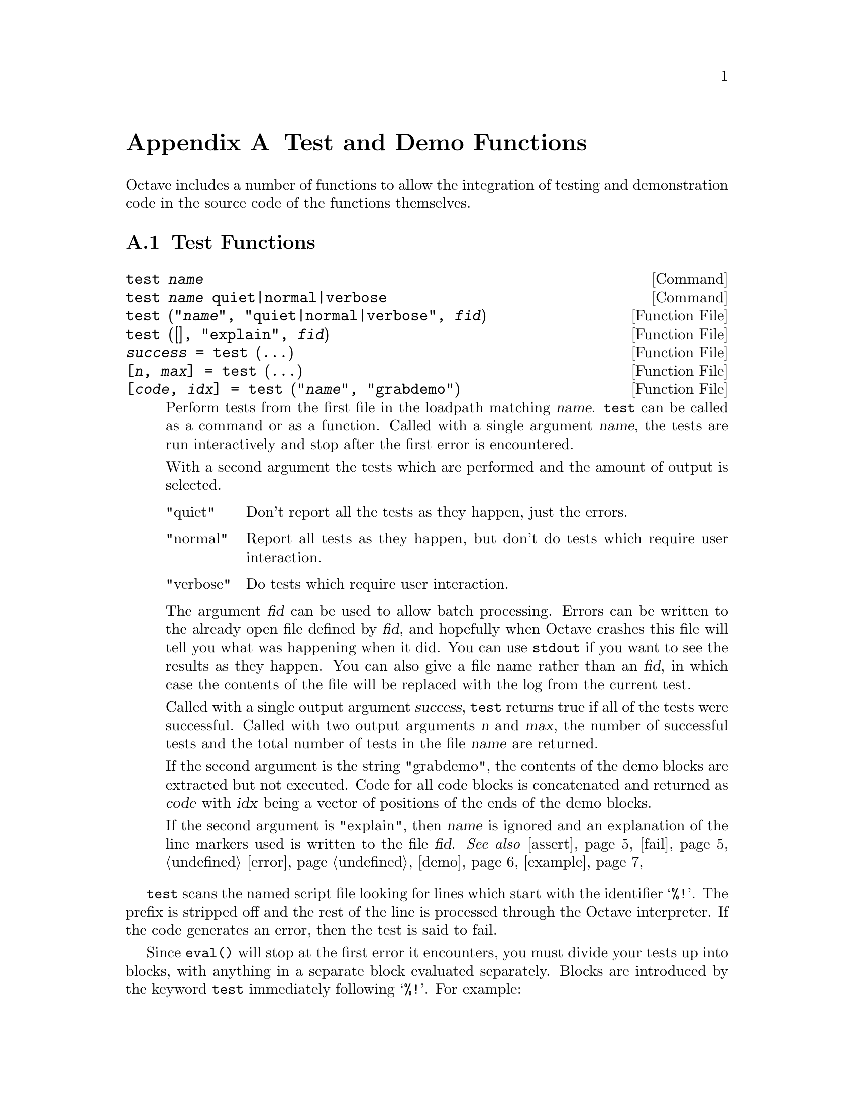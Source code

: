 @c DO NOT EDIT!  Generated automatically by munge-texi.

@c Copyright (C) 2005-2012 David Bateman
@c Copyright (C) 2002-2005 Paul Kienzle
@c
@c This file is part of Octave.
@c
@c Octave is free software; you can redistribute it and/or modify it
@c under the terms of the GNU General Public License as published by the
@c Free Software Foundation; either version 3 of the License, or (at
@c your option) any later version.
@c 
@c Octave is distributed in the hope that it will be useful, but WITHOUT
@c ANY WARRANTY; without even the implied warranty of MERCHANTABILITY or
@c FITNESS FOR A PARTICULAR PURPOSE.  See the GNU General Public License
@c for more details.
@c 
@c You should have received a copy of the GNU General Public License
@c along with Octave; see the file COPYING.  If not, see
@c <http://www.gnu.org/licenses/>.

@node Test and Demo Functions
@appendix Test and Demo Functions
@cindex test functions

Octave includes a number of functions to allow the integration of testing
and demonstration code in the source code of the functions themselves.

@menu
* Test Functions::
* Demonstration Functions::
@end menu

@node Test Functions
@section Test Functions

@c test scripts/testfun/test.m
@anchor{doc-test}
@deftypefn  {Command} {} test @var{name}
@deftypefnx {Command} {} test @var{name} quiet|normal|verbose
@deftypefnx {Function File} {} test ("@var{name}", "quiet|normal|verbose", @var{fid})
@deftypefnx {Function File} {} test ([], "explain", @var{fid})
@deftypefnx {Function File} {@var{success} =} test (@dots{})
@deftypefnx {Function File} {[@var{n}, @var{max}] =} test (@dots{})
@deftypefnx {Function File} {[@var{code}, @var{idx}] =} test ("@var{name}", "grabdemo")

Perform tests from the first file in the loadpath matching @var{name}.
@code{test} can be called as a command or as a function.  Called with
a single argument @var{name}, the tests are run interactively and stop
after the first error is encountered.

With a second argument the tests which are performed and the amount of
output is selected.

@table @asis
@item "quiet"
 Don't report all the tests as they happen, just the errors.

@item "normal"
Report all tests as they happen, but don't do tests which require
user interaction.

@item "verbose"
Do tests which require user interaction.
@end table

The argument @var{fid} can be used to allow batch processing.  Errors
can be written to the already open file defined by @var{fid}, and
hopefully when Octave crashes this file will tell you what was happening
when it did.  You can use @code{stdout} if you want to see the results as
they happen.  You can also give a file name rather than an @var{fid}, in
which case the contents of the file will be replaced with the log from
the current test.

Called with a single output argument @var{success}, @code{test} returns
true if all of the tests were successful.  Called with two output arguments
@var{n} and @var{max}, the number of successful tests and the total number
of tests in the file @var{name} are returned.

If the second argument is the string "grabdemo", the contents of the demo
blocks are extracted but not executed.  Code for all code blocks is
concatenated and returned as @var{code} with @var{idx} being a vector of
positions of the ends of the demo blocks.

If the second argument is "explain", then @var{name} is ignored and an
explanation of the line markers used is written to the file @var{fid}.
@seealso{@ref{doc-assert,,assert}, @ref{doc-fail,,fail}, @ref{doc-error,,error}, @ref{doc-demo,,demo}, @ref{doc-example,,example}}
@end deftypefn


@code{test} scans the named script file looking for lines which start
with the identifier @samp{%!}.  The prefix is stripped off and the rest
of the line is processed through the Octave interpreter.  If the code
generates an error, then the test is said to fail.

Since @code{eval()} will stop at the first error it encounters, you must
divide your tests up into blocks, with anything in a separate
block evaluated separately.  Blocks are introduced by the keyword
@code{test} immediately following @samp{%!}.  For example:

@example
@group
%!test error ("this test fails!");
%!test "test doesn't fail. it doesn't generate an error";
@end group
@end example

When a test fails, you will see something like:

@example
@group
  ***** test error ("this test fails!")
!!!!! test failed
this test fails!
@end group
@end example

Generally, to test if something works, you want to assert that it
produces a correct value.  A real test might look something like

@example
@group
%!test
%! @var{a} = [1, 2, 3; 4, 5, 6]; B = [1; 2];
%! expect = [ @var{a} ; 2*@var{a} ];
%! get = kron (@var{b}, @var{a});
%! if (any (size (expect) != size (get)))
%!   error ("wrong size: expected %d,%d but got %d,%d",
%!          size (expect), size (get));
%! elseif (any (any (expect != get)))
%!   error ("didn't get what was expected.");
%! endif
@end group
@end example

To make the process easier, use the @code{assert} function.  For example,
with @code{assert} the previous test is reduced to:

@example
@group
%!test
%! @var{a} = [1, 2, 3; 4, 5, 6]; @var{b} = [1; 2];
%! assert (kron (@var{b}, @var{a}), [ @var{a}; 2*@var{a} ]);
@end group
@end example

@code{assert} can accept a tolerance so that you can compare results
absolutely or relatively.  For example, the following all succeed:

@example
@group
%!test assert (1+eps, 1, 2*eps)          # absolute error
%!test assert (100+100*eps, 100, -2*eps) # relative error
@end group
@end example

You can also do the comparison yourself, but still have assert
generate the error:

@example
@group
%!test assert (isempty ([]))
%!test assert ([1, 2; 3, 4] > 0)
@end group
@end example

Because @code{assert} is so frequently used alone in a test block, there
is a shorthand form:

@example
%!assert (@dots{})
@end example

@noindent
which is equivalent to:

@example
%!test assert (@dots{})
@end example

Occasionally a block of tests will depend on having optional
functionality in Octave.  Before testing such blocks the availability of
the required functionality must be checked.  A @code{%!testif HAVE_XXX}
block will only be run if Octave was compiled with functionality
@samp{HAVE_XXX}.  For example, the sparse single value decomposition,
@code{svds()}, depends on having the @sc{arpack} library.  All of the tests
for @code{svds} begin with

@example
%!testif HAVE_ARPACK
@end example

@noindent
Review @file{config.h} or @code{octave_config_info ("DEFS")} to see some
of the possible values to check.

Sometimes during development there is a test that should work but is
known to fail.  You still want to leave the test in because when the
final code is ready the test should pass, but you may not be able to
fix it immediately.  To avoid unnecessary bug reports for these known
failures, mark the block with @code{xtest} rather than @code{test}:

@example
@group
%!xtest assert (1==0)
%!xtest fail ("success=1", "error")
@end group
@end example

@noindent
In this case, the test will run and any failure will be reported.
However, testing is not aborted and subsequent test blocks will be
processed normally.  Another use of @code{xtest} is for statistical
tests which should pass most of the time but are known to fail
occasionally.

Each block is evaluated in its own function environment, which means
that variables defined in one block are not automatically shared
with other blocks.  If you do want to share variables, then you
must declare them as @code{shared} before you use them.  For example, the
following declares the variable @var{a}, gives it an initial value (default
is empty), and then uses it in several subsequent tests.

@example
@group
%!shared @var{a}
%! @var{a} = [1, 2, 3; 4, 5, 6];
%!assert (kron ([1; 2], @var{a}), [ @var{a}; 2*@var{a} ]);
%!assert (kron ([1, 2], @var{a}), [ @var{a}, 2*@var{a} ]);
%!assert (kron ([1,2; 3,4], @var{a}), [ @var{a},2*@var{a}; 3*@var{a},4*@var{a} ]);
@end group
@end example

You can share several variables at the same time:

@example
%!shared @var{a}, @var{b}
@end example

You can also share test functions:

@example
@group
%!function @var{a} = fn (@var{b})
%!  @var{a} = 2*@var{b};
%!endfunction
%!assert (fn(2), 4);
@end group
@end example

Note that all previous variables and values are lost when a new 
shared block is declared.

Error and warning blocks are like test blocks, but they only succeed 
if the code generates an error.  You can check the text of the error
is correct using an optional regular expression @code{<pattern>}.  
For example:

@example
%!error <passes!> error ("this test passes!");
@end example

If the code doesn't generate an error, the test fails.  For example:

@example
%!error "this is an error because it succeeds.";
@end example

@noindent
produces

@example
@group
  ***** error "this is an error because it succeeds.";
!!!!! test failed: no error
@end group
@end example

It is important to automate the tests as much as possible, however
some tests require user interaction.  These can be isolated into
demo blocks, which if you are in batch mode, are only run when 
called with @code{demo} or the @code{verbose} option to @code{test}.
The code is displayed before it is executed.  For example,

@example
@group
%!demo
%! @var{t} = [0:0.01:2*pi]; @var{x} = sin (@var{t});
%! plot (@var{t}, @var{x});
%! # you should now see a sine wave in your figure window
@end group
@end example

@noindent
produces

@example
@group
funcname example 1:
 @var{t} = [0:0.01:2*pi]; @var{x} = sin (@var{t});
 plot (@var{t}, @var{x});
 # you should now see a sine wave in your figure window

Press <enter> to continue: 
@end group
@end example

Note that demo blocks cannot use any shared variables.  This is so
that they can be executed by themselves, ignoring all other tests.

If you want to temporarily disable a test block, put @code{#} in place
of the block type.  This creates a comment block which is echoed
in the log file but not executed.  For example:

@example
@group
%!#demo
%! @var{t} = [0:0.01:2*pi]; @var{x} = sin (@var{t});
%! plot (@var{t}, @var{x});
%! # you should now see a sine wave in your figure window
@end group
@end example

@subsubheading Block type summary:

@table @code
@item %!test
check that entire block is correct

@item %!testif HAVE_XXX
check block only if Octave was compiled with feature HAVE_XXX.

@item %!xtest
check block, report a test failure but do not abort testing.

@item %!error
check for correct error message

@item %!warning
check for correct warning message

@item %!demo
demo only executes in interactive mode

@item %!#
comment: ignore everything within the block

@item %!shared x,y,z
declare variables for use in multiple tests

@item %!function
define a function for use in multiple tests

@item %!endfunction
close a function definition

@item %!assert (x, y, tol)
shorthand for @code{%!test assert (x, y, tol)}
@end table

You can also create test scripts for builtins and your own C++
functions.  To do so put a file with the bare function name (no .m
extension) in a directory in the load path and it will be discovered by
the @code{test} function.  Alternatively, you can embed tests directly in your
C++ code:

@example
@group
/*
%!test disp ("this is a test")
*/
@end group
@end example

@noindent
or

@example
@group
#if 0
%!test disp ("this is a test")
#endif
@end group
@end example

@noindent
However, in this case the raw source code will need to be on the load
path and the user will have to remember to type
@code{test ("funcname.cc")}.

@c assert scripts/testfun/assert.m
@anchor{doc-assert}
@deftypefn  {Function File} {} assert (@var{cond})
@deftypefnx {Function File} {} assert (@var{cond}, @var{errmsg}, @dots{})
@deftypefnx {Function File} {} assert (@var{cond}, @var{msg_id}, @var{errmsg}, @dots{})
@deftypefnx {Function File} {} assert (@var{observed}, @var{expected})
@deftypefnx {Function File} {} assert (@var{observed}, @var{expected}, @var{tol})

Produce an error if the specified condition is not met.  @code{assert} can
be called in three different ways.

@table @code
@item assert (@var{cond})
@itemx assert (@var{cond}, @var{errmsg}, @dots{})
@itemx assert (@var{cond}, @var{msg_id}, @var{errmsg}, @dots{})
Called with a single argument @var{cond}, @code{assert} produces an
error if @var{cond} is zero.  When called with more than one argument the
additional arguments are passed to the @code{error} function.

@item assert (@var{observed}, @var{expected})
Produce an error if observed is not the same as expected.  Note that
@var{observed} and @var{expected} can be scalars, vectors, matrices,
strings, cell arrays, or structures.

@item assert (@var{observed}, @var{expected}, @var{tol})
Produce an error if observed is not the same as expected but equality
comparison for numeric data uses a tolerance @var{tol}.
If @var{tol} is positive then it is an absolute tolerance which will produce
an error if @code{abs (@var{observed} - @var{expected}) > abs (@var{tol})}.
If @var{tol} is negative then it is a relative tolerance which will produce
an error if @code{abs (@var{observed} - @var{expected}) >
abs (@var{tol} * @var{expected})}.  If @var{expected} is zero @var{tol} will
always be interpreted as an absolute tolerance.
@end table
@seealso{@ref{doc-test,,test}, @ref{doc-fail,,fail}, @ref{doc-error,,error}}
@end deftypefn


@c fail scripts/testfun/fail.m
@anchor{doc-fail}
@deftypefn  {Function File} {} fail (@var{code})
@deftypefnx {Function File} {} fail (@var{code}, @var{pattern})
@deftypefnx {Function File} {} fail (@var{code}, "warning", @var{pattern})

Return true if @var{code} fails with an error message matching
@var{pattern}, otherwise produce an error.  Note that @var{code}
is a string and if @var{code} runs successfully, the error produced is:

@example
          expected error but got none
@end example

If the code fails with a different error, the message produced is:

@example
@group
          expected <pattern>
          but got <text of actual error>
@end group
@end example

The angle brackets are not part of the output.

Called with three arguments, the behavior is similar to
@code{fail (@var{code}, @var{pattern})}, but produces an error if no
warning is given during code execution or if the code fails.
@seealso{@ref{doc-assert,,assert}}
@end deftypefn


@node Demonstration Functions
@section Demonstration Functions

@c demo scripts/testfun/demo.m
@anchor{doc-demo}
@deftypefn  {Command} {} demo @var{name}
@deftypefnx {Command} {} demo @var{name} @var{n}
@deftypefnx {Function File} {} demo ("@var{name}")
@deftypefnx {Function File} {} demo ("@var{name}", @var{n})

Run example code block @var{n} associated with the function @var{name}.
If @var{n} is not specified, all examples are run.

Examples are stored in the script file, or in a file with the same
name but no extension located on Octave's load path.  To keep examples
separate from regular script code, all lines are prefixed by @code{%!}.  Each
example must also be introduced by the keyword 'demo' flush left to the
prefix with no intervening spaces.  The remainder of the example can
contain arbitrary Octave code.  For example:

@example
@group
%!demo
%! t = 0:0.01:2*pi;
%! x = sin (t);
%! plot (t, x);
%! %-------------------------------------------------
%! % the figure window shows one cycle of a sine wave
@end group
@end example

Note that the code is displayed before it is executed, so a simple
comment at the end suffices for labeling what is being shown.  It is
generally not necessary to use @code{disp} or @code{printf} within the demo.

Demos are run in a function environment with no access to external
variables.  This means that every demo must have separate initialization
code.  Alternatively, all demos can be combined into a single large demo
with the code

@example
%! input("Press <enter> to continue: ","s");
@end example

@noindent
between the sections, but this is discouraged.  Other techniques
to avoid multiple initialization blocks include using multiple plots
with a new @code{figure} command between each plot, or using @code{subplot}
to put multiple plots in the same window.

Also, because demo evaluates within a function context, you cannot
define new functions inside a demo.  If you must have function blocks,
rather than just anonymous functions or inline functions, you will have to
use @code{eval (example ("function",n))} to see them.  Because eval only
evaluates one line, or one statement if the statement crosses
multiple lines, you must wrap your demo in "if 1 <demo stuff> endif"
with the 'if' on the same line as 'demo'.  For example:

@example
@group
%!demo if 1
%!  function y=f(x)
%!    y=x;
%!  endfunction
%!  f(3)
%! endif
@end group
@end example

@seealso{@ref{doc-test,,test}, @ref{doc-example,,example}}
@end deftypefn


@c example scripts/testfun/example.m
@anchor{doc-example}
@deftypefn  {Command} {} example @var{name}
@deftypefnx {Command} {} example @var{name} @var{n}
@deftypefnx {Function File} {} example ("@var{name}")
@deftypefnx {Function File} {} example ("@var{name}", @var{n})
@deftypefnx {Function File} {[@var{s}, @var{idx}] =} example (@dots{})

Display the code for example @var{n} associated with the function
"@var{name}", but do not run it.  If @var{n} is not specified, all examples
are displayed.

When called with output arguments, the examples are returned in the form of
a string @var{s}, with @var{idx} indicating the ending position of the
various examples.

See @code{demo} for a complete explanation.
@seealso{@ref{doc-demo,,demo}, @ref{doc-test,,test}}
@end deftypefn


@c rundemos scripts/testfun/rundemos.m
@anchor{doc-rundemos}
@deftypefn  {Function File} {} rundemos ()
@deftypefnx {Function File} {} rundemos (@var{directory})
Execute built-in demos for all function files in the specified directory.
If no directory is specified, operate on all directories in Octave's
search path for functions.
@seealso{@ref{doc-runtests,,runtests}, @ref{doc-path,,path}}
@end deftypefn


@c runtests scripts/testfun/runtests.m
@anchor{doc-runtests}
@deftypefn  {Function File} {} runtests ()
@deftypefnx {Function File} {} runtests (@var{directory})
Execute built-in tests for all function files in the specified directory.
If no directory is specified, operate on all directories in Octave's
search path for functions.
@seealso{@ref{doc-rundemos,,rundemos}, @ref{doc-path,,path}}
@end deftypefn


@c speed scripts/testfun/speed.m
@anchor{doc-speed}
@deftypefn  {Function File} {} speed (@var{f}, @var{init}, @var{max_n}, @var{f2}, @var{tol})
@deftypefnx {Function File} {[@var{order}, @var{n}, @var{T_f}, @var{T_f2}] =} speed (@dots{})

Determine the execution time of an expression (@var{f}) for various input
values (@var{n}).  The @var{n} are log-spaced from 1 to @var{max_n}.  For
each @var{n}, an initialization expression (@var{init}) is computed to
create any data needed for the test.  If a second expression (@var{f2}) is
given then the execution times of the two expressions are compared.  When
called without output arguments the results are printed to stdout and
displayed graphically.

@table @code
@item @var{f}
The code expression to evaluate.

@item @var{max_n}
The maximum test length to run.  The default value is 100.  Alternatively,
use @code{[min_n, max_n]} or specify the @var{n} exactly with
@code{[n1, n2, @dots{}, nk]}.

@item @var{init}
Initialization expression for function argument values.  Use @var{k}
for the test number and @var{n} for the size of the test.  This should
compute values for all variables used by @var{f}.  Note that @var{init} will
be evaluated first for @math{k = 0}, so things which are constant throughout
the test series can be computed once.  The default value is
@code{@var{x} = randn (@var{n}, 1)}.

@item @var{f2}
An alternative expression to evaluate, so that the speed of two
expressions can be directly compared.  The default is @code{[]}.

@item @var{tol}
Tolerance used to compare the results of expression @var{f} and expression
@var{f2}.  If @var{tol} is positive, the tolerance is an absolute one.
If @var{tol} is negative, the tolerance is a relative one.  The default is
@code{eps}.  If @var{tol} is @code{Inf}, then no comparison will be made.

@item @var{order}
The time complexity of the expression @math{O(a*n^p)}.  This
is a structure with fields @code{a} and @code{p}.

@item @var{n}
The values @var{n} for which the expression was calculated @strong{AND}
the execution time was greater than zero.

@item @var{T_f}
The nonzero execution times recorded for the expression @var{f} in seconds.

@item @var{T_f2}
The nonzero execution times recorded for the expression @var{f2} in seconds.
If required, the mean time ratio is simply @code{mean (T_f ./ T_f2)}.

@end table

The slope of the execution time graph shows the approximate
power of the asymptotic running time @math{O(n^p)}.  This
power is plotted for the region over which it is approximated
(the latter half of the graph).  The estimated power is not
very accurate, but should be sufficient to determine the
general order of an algorithm.  It should indicate if, for
example, the implementation is unexpectedly @math{O(n^2)}
rather than @math{O(n)} because it extends a vector each
time through the loop rather than pre-allocating storage.
In the current version of Octave, the following is not the
expected @math{O(n)}.

@example
speed ("for i = 1:n, y@{i@} = x(i); endfor", "", [1000, 10000])
@end example

@noindent
But it is if you preallocate the cell array @code{y}:

@example
@group
speed ("for i = 1:n, y@{i@} = x(i); endfor", ...
       "x = rand (n, 1); y = cell (size (x));", [1000, 10000])
@end group
@end example

An attempt is made to approximate the cost of individual
operations, but it is wildly inaccurate.  You can improve the
stability somewhat by doing more work for each @code{n}.  For
example:

@example
speed ("airy(x)", "x = rand (n, 10)", [10000, 100000])
@end example

When comparing two different expressions (@var{f}, @var{f2}), the slope
of the line on the speedup ratio graph should be larger than 1 if the new
expression is faster.  Better algorithms have a shallow slope.  Generally,
vectorizing an algorithm will not change the slope of the execution
time graph, but will shift it relative to the original.  For
example:

@example
@group
speed ("sum (x)", "", [10000, 100000], ...
       "v = 0; for i = 1:length (x), v += x(i); endfor")
@end group
@end example

The following is a more complex example.  If there was an original version
of @code{xcorr} using for loops and a second version using an FFT, then
one could compare the run speed for various lags as follows, or for a fixed
lag with varying vector lengths as follows:

@example
@group
speed ("xcorr (x, n)", "x = rand (128, 1);", 100,
       "xcorr_orig (x, n)", -100*eps)
speed ("xcorr (x, 15)", "x = rand (20+n, 1);", 100,
       "xcorr_orig (x, n)", -100*eps)
@end group
@end example

Assuming one of the two versions is in xcorr_orig, this
would compare their speed and their output values.  Note that the
FFT version is not exact, so one must specify an acceptable tolerance on
the comparison @code{100*eps}.  In this case, the comparison should be
computed relatively, as @code{abs ((@var{x} - @var{y}) ./ @var{y})} rather
than absolutely as @code{abs (@var{x} - @var{y})}.

Type @kbd{example ("speed")} to see some real examples or 
@kbd{demo ("speed")} to run them.
@end deftypefn

